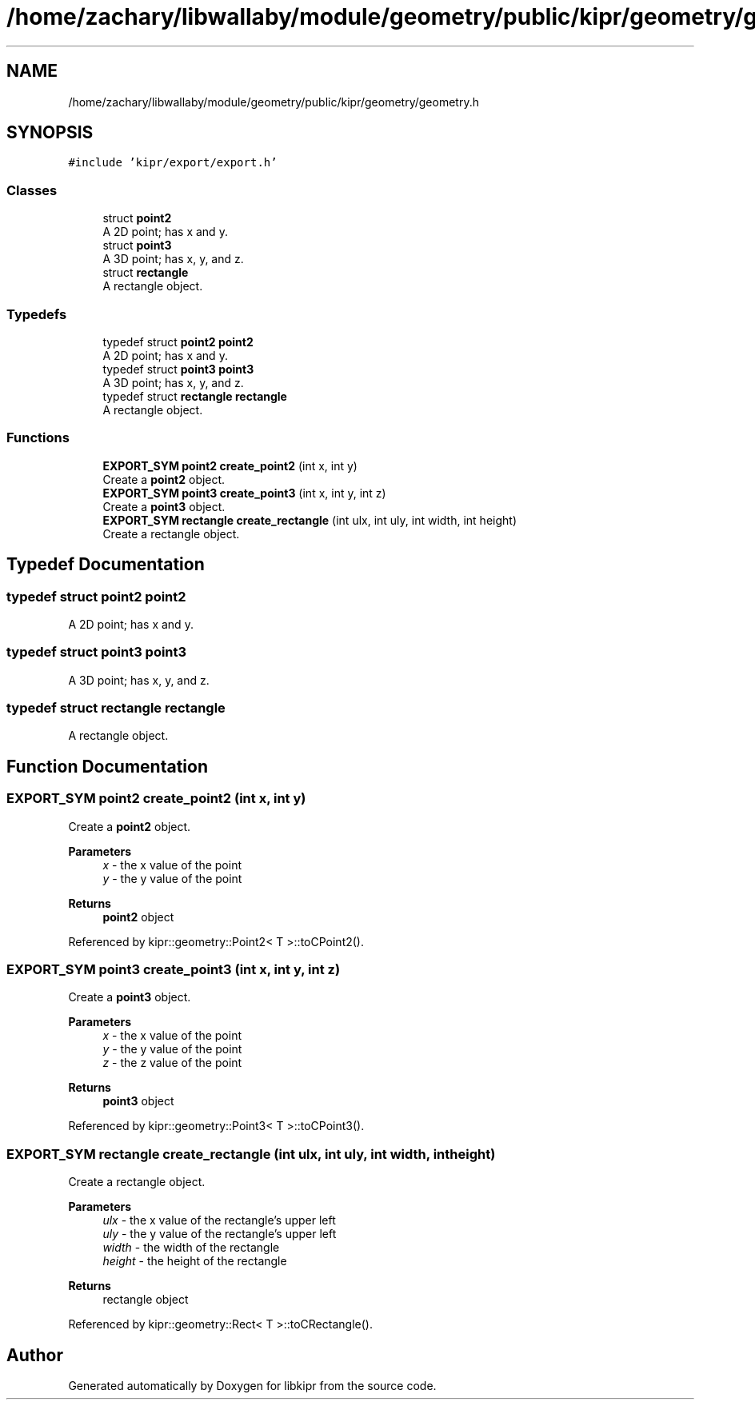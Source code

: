 .TH "/home/zachary/libwallaby/module/geometry/public/kipr/geometry/geometry.h" 3 "Mon Sep 12 2022" "Version 1.0.0" "libkipr" \" -*- nroff -*-
.ad l
.nh
.SH NAME
/home/zachary/libwallaby/module/geometry/public/kipr/geometry/geometry.h
.SH SYNOPSIS
.br
.PP
\fC#include 'kipr/export/export\&.h'\fP
.br

.SS "Classes"

.in +1c
.ti -1c
.RI "struct \fBpoint2\fP"
.br
.RI "A 2D point; has x and y\&. "
.ti -1c
.RI "struct \fBpoint3\fP"
.br
.RI "A 3D point; has x, y, and z\&. "
.ti -1c
.RI "struct \fBrectangle\fP"
.br
.RI "A rectangle object\&. "
.in -1c
.SS "Typedefs"

.in +1c
.ti -1c
.RI "typedef struct \fBpoint2\fP \fBpoint2\fP"
.br
.RI "A 2D point; has x and y\&. "
.ti -1c
.RI "typedef struct \fBpoint3\fP \fBpoint3\fP"
.br
.RI "A 3D point; has x, y, and z\&. "
.ti -1c
.RI "typedef struct \fBrectangle\fP \fBrectangle\fP"
.br
.RI "A rectangle object\&. "
.in -1c
.SS "Functions"

.in +1c
.ti -1c
.RI "\fBEXPORT_SYM\fP \fBpoint2\fP \fBcreate_point2\fP (int x, int y)"
.br
.RI "Create a \fBpoint2\fP object\&. "
.ti -1c
.RI "\fBEXPORT_SYM\fP \fBpoint3\fP \fBcreate_point3\fP (int x, int y, int z)"
.br
.RI "Create a \fBpoint3\fP object\&. "
.ti -1c
.RI "\fBEXPORT_SYM\fP \fBrectangle\fP \fBcreate_rectangle\fP (int ulx, int uly, int width, int height)"
.br
.RI "Create a rectangle object\&. "
.in -1c
.SH "Typedef Documentation"
.PP 
.SS "typedef struct \fBpoint2\fP \fBpoint2\fP"

.PP
A 2D point; has x and y\&. 
.SS "typedef struct \fBpoint3\fP \fBpoint3\fP"

.PP
A 3D point; has x, y, and z\&. 
.SS "typedef struct \fBrectangle\fP \fBrectangle\fP"

.PP
A rectangle object\&. 
.SH "Function Documentation"
.PP 
.SS "\fBEXPORT_SYM\fP \fBpoint2\fP create_point2 (int x, int y)"

.PP
Create a \fBpoint2\fP object\&. 
.PP
\fBParameters\fP
.RS 4
\fIx\fP - the x value of the point 
.br
\fIy\fP - the y value of the point 
.RE
.PP
\fBReturns\fP
.RS 4
\fBpoint2\fP object 
.RE
.PP

.PP
Referenced by kipr::geometry::Point2< T >::toCPoint2()\&.
.SS "\fBEXPORT_SYM\fP \fBpoint3\fP create_point3 (int x, int y, int z)"

.PP
Create a \fBpoint3\fP object\&. 
.PP
\fBParameters\fP
.RS 4
\fIx\fP - the x value of the point 
.br
\fIy\fP - the y value of the point 
.br
\fIz\fP - the z value of the point 
.RE
.PP
\fBReturns\fP
.RS 4
\fBpoint3\fP object 
.RE
.PP

.PP
Referenced by kipr::geometry::Point3< T >::toCPoint3()\&.
.SS "\fBEXPORT_SYM\fP \fBrectangle\fP create_rectangle (int ulx, int uly, int width, int height)"

.PP
Create a rectangle object\&. 
.PP
\fBParameters\fP
.RS 4
\fIulx\fP - the x value of the rectangle's upper left 
.br
\fIuly\fP - the y value of the rectangle's upper left 
.br
\fIwidth\fP - the width of the rectangle 
.br
\fIheight\fP - the height of the rectangle 
.RE
.PP
\fBReturns\fP
.RS 4
rectangle object 
.RE
.PP

.PP
Referenced by kipr::geometry::Rect< T >::toCRectangle()\&.
.SH "Author"
.PP 
Generated automatically by Doxygen for libkipr from the source code\&.
